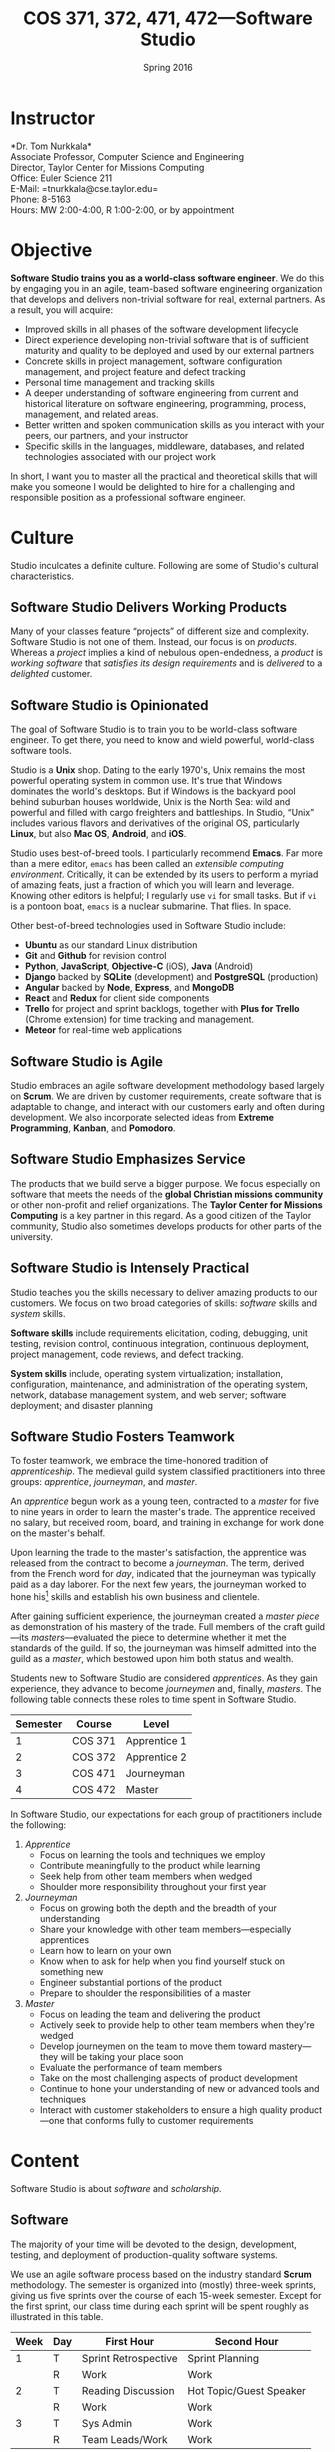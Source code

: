 #+TITLE: COS 371, 372, 471, 472---Software Studio
#+DATE: Spring 2016

#+STARTUP: indent
#+OPTIONS: toc:nil author:nil ':t

#+LATEX_CLASS: syllabus
#+LATEX_HEADER: \usepackage{booktabs}
#+LATEX_HEADER: \usepackage[margin=1.5in]{geometry}
#+LATEX_HEADER: \usepackage{lastpage}
#+LATEX_HEADER: \usepackage{fancyhdr}
#+LATEX_HEADER: \pagestyle{fancy}
#+LATEX_HEADER: \lhead{COS 371, 372, 471, 472---Software Studio}
#+LATEX_HEADER: \chead{}
#+LATEX_HEADER: \rhead{Course Syllabus}
#+LATEX_HEADER: \lfoot{Spring 2016}
#+LATEX_HEADER: \cfoot{}
#+LATEX_HEADER: \rfoot{Page \thepage\ of \pageref{LastPage}}
#+LATEX_HEADER: \renewcommand{\headrulewidth}{0.4pt}
#+LATEX_HEADER: \renewcommand{\footrulewidth}{0.4pt}
#+LATEX_HEADER: \renewcommand\maketitle\relax

* Instructor
*Dr. Tom Nurkkala*\\
Associate Professor, Computer Science and Engineering\\
Director, Taylor Center for Missions Computing\\
Office: Euler Science 211\\
E-Mail: =tnurkkala@cse.taylor.edu=\\
Phone: 8-5163\\
Hours: MW 2:00-4:00, R 1:00-2:00, or by appointment
* Objective
*Software Studio trains you as a world-class software engineer*.
We do this by engaging you in an agile, team-based software engineering organization
that develops and delivers non-trivial software for real, external partners.
As a result, you will acquire:
+ Improved skills in all phases of the software development lifecycle
+ Direct experience developing non-trivial software that is of sufficient maturity and
  quality to be deployed and used by our external partners
+ Concrete skills in project management, software configuration management, and project
  feature and defect tracking
+ Personal time management and tracking skills
+ A deeper understanding of software engineering from current and historical literature on
  software engineering, programming, process, management, and related areas.
+ Better written and spoken communication skills as you interact with your peers, our
  partners, and your instructor
+ Specific skills in the languages, middleware, databases, and related technologies
  associated with our project work
In short, I want you to master all the practical and theoretical skills
that will make you someone I would be delighted to hire
for a challenging and responsible position as a professional software engineer.

* Culture
Studio inculcates a definite culture.
Following are some of Studio's cultural characteristics.

** Software Studio Delivers Working Products
Many of your classes feature "projects" of different size and complexity.
Software Studio is not one of them.
Instead, our focus is on /products/.
Whereas a /project/ implies a kind of nebulous open-endedness,
a /product/ is
/working software/
that /satisfies its design requirements/
and is /delivered/ to a /delighted/ customer.

** Software Studio is Opinionated
The goal of Software Studio is to train you to be world-class software engineer.
To get there, you need to know and wield powerful, world-class software tools.

Studio is a *Unix* shop.
Dating to the early 1970's,
Unix remains the most powerful operating system in common use.
It's true that Windows dominates the world's desktops.
But if Windows is the backyard pool behind suburban houses worldwide,
Unix is the North Sea: wild and powerful and
filled with cargo freighters and battleships.
In Studio, "Unix" includes various flavors and derivatives of the original OS,
particularly *Linux*, but also *Mac OS*, *Android*, and *iOS*.

Studio uses best-of-breed tools.
I particularly recommend *Emacs*.
Far more than a mere editor,
=emacs= has been called an /extensible computing environment/.
Critically, it can be extended by its users to perform a myriad of amazing feats,
just a fraction of which you will learn and leverage.
Knowing other editors is helpful; I regularly use =vi= for small tasks.
But if =vi= is a pontoon boat,
=emacs= is a nuclear submarine. That flies. In space.

Other best-of-breed technologies used in Software Studio include:
+ *Ubuntu* as our standard Linux distribution
+ *Git* and *Github* for revision control
+ *Python*, *JavaScript*, *Objective-C* (iOS), *Java* (Android)
+ *Django* backed by *SQLite* (development) and *PostgreSQL* (production)
+ *Angular* backed by *Node*, *Express*, and *MongoDB*
+ *React* and *Redux* for client side components
+ *Trello* for project and sprint backlogs,
  together with *Plus for Trello* (Chrome extension) for time tracking and management.
+ *Meteor* for real-time web applications
** Software Studio is Agile
Studio embraces an agile software development methodology
based largely on *Scrum*.
We are driven by customer requirements,
create software that is adaptable to change,
and interact with our customers early and often during development.
We also incorporate selected ideas from *Extreme Programming*,
*Kanban*, and *Pomodoro*.
** Software Studio Emphasizes Service
The products that we build serve a bigger purpose.
We focus especially on software that meets the needs
of the *global Christian missions community*
or other non-profit and relief organizations.
The *Taylor Center for Missions Computing*
is a key partner in this regard.
As a good citizen of the Taylor community,
Studio also sometimes develops products for other parts of the university.
** Software Studio is Intensely Practical
Studio teaches you the skills necessary
to deliver amazing products to our customers.
We focus on two broad categories of skills:
/software/ skills and /system/ skills.

*Software skills* include requirements elicitation, coding, debugging, unit testing,
revision control, continuous integration, continuous deployment,
project management, code reviews, and defect tracking.

*System skills* include, operating system virtualization; installation, configuration,
maintenance, and administration of the operating system, network, database management
system, and web server; software deployment; and disaster planning
** Software Studio Fosters Teamwork
To foster teamwork,
we embrace the time-honored tradition of /apprenticeship/.
The medieval guild system classified practitioners into three groups:
/apprentice/, /journeyman/, and /master/.

An /apprentice/ begun work as a young teen,
contracted to a /master/ for five to nine years
in order to learn the master's trade.
The apprentice received no salary, but received room, board, and training
in exchange for work done on the master's behalf.

Upon learning the trade to the master's satisfaction,
the apprentice was released from the contract to become a /journeyman/.
The term, derived from the French word for /day/,
indicated that the journeyman was typically paid as a day laborer.
For the next few years,
the journeyman worked to hone
his[fn::Almost all participants in the medieval trades were men.]
skills and establish his own business and clientele.

After gaining sufficient experience,
the journeyman created a /master piece/
as demonstration of his mastery of the trade.
Full members of the craft guild---its /masters/---evaluated the piece
to determine whether it met the standards of the guild.
If so, the journeyman was himself admitted into the guild as a /master/,
which bestowed upon him both status and wealth.

Students new to Software Studio are considered /apprentices/.
As they gain experience, they advance to become /journeymen/ and, finally, /masters/.
The following table connects these roles to time spent in Software Studio.

#+ATTR_LATEX: :booktabs t
| Semester | Course  | Level        |
|----------+---------+--------------|
|        1 | COS 371 | Apprentice 1 |
|        2 | COS 372 | Apprentice 2 |
|        3 | COS 471 | Journeyman   |
|        4 | COS 472 | Master       |

In Software Studio, our expectations for each group of practitioners
include the following:
1. /Apprentice/
   + Focus on learning the tools and techniques we employ
   + Contribute meaningfully to the product while learning
   + Seek help from other team members when wedged
   + Shoulder more responsibility throughout your first year
2. /Journeyman/
   + Focus on growing both the depth and the breadth of your understanding
   + Share your knowledge with other team members---especially apprentices
   + Learn how to learn on your own
   + Know when to ask for help when you find yourself stuck on something new
   + Engineer substantial portions of the product
   + Prepare to shoulder the responsibilities of a master
3. /Master/
   + Focus on leading the team and delivering the product
   + Actively seek to provide help to other team members when they're wedged
   + Develop journeymen on the team to move them
     toward mastery---they will be taking your place soon
   + Evaluate the performance of team members
   + Take on the most challenging aspects of product development
   + Continue to hone your understanding of new or advanced tools and techniques
   + Interact with customer stakeholders to ensure a high quality product---one that
     conforms fully to customer requirements
* Content
Software Studio is about /software/ and /scholarship/.
** Software
The majority of your time will be devoted to the design, development,
testing, and deployment of production-quality software systems.

We use an agile software process based on the industry standard *Scrum* methodology.
The semester is organized into (mostly) three-week sprints,
giving us five sprints over the course of each 15-week semester.
Except for the first sprint, our class time during each sprint will be spent roughly as
illustrated in this table.

#+ATTR_LATEX: :booktabs t
| Week | Day | First Hour           | Second Hour             |
|------+-----+----------------------+-------------------------|
|    1 | T   | Sprint Retrospective | Sprint Planning         |
|      | R   | Work                 | Work                    |
|------+-----+----------------------+-------------------------|
|    2 | T   | Reading Discussion   | Hot Topic/Guest Speaker |
|      | R   | Work                 | Work                    |
|------+-----+----------------------+-------------------------|
|    3 | T   | Sys Admin            | Work                    |
|      | R   | Team Leads/Work      | Work                    |

The first day of a sprint comprises
a /sprint retrospective/ on the previous sprint
and /sprint planning/ for the upcoming sprint.
Combining these activities on the same class day
simplifies meeting with our customer.
Sprint planning meetings will proceed as follows:
1. Customer confirms that the top stories on the backlog
   are indeed the top priority for implementation in the sprint.
2. Senior members of the team (masters, journeymen) are assigned as /team leads/
   for each story in the sprint.
3. For each story, the team lead will:
   1. Estimate the story duration and enter the estimate into the task tracker.
   2. Break the story into tasks.
   3. Assign a team member as /owner/ of each tasks.
4. For each task, the task owner will estimate task duration and enter it into the task tracker.
No work should begin on a story until all these steps are completed.
Our goal is to complete all the steps in class on the day of sprint planning.

The single largest activity during class time is doing actual /work/ on the project.
Other activities during the sprint are as follows.
+ /Reading discussion/ of a paper or other reading that I will assign at the
  beginning of the sprint.
+ A /hot topic/ relevant to the class, the project, or to software development in general.
  Our speaker may be me, a member of the team, or a guest speaker.
+ Because you must know not only how to build a software system,
  but also how to deploy and administer it, each sprint will include
  a key topic related to /system administration/.
+ On the last class day of each sprint,
  I will meet with team leads for a face-to-face update.

At the beginning of the semester,
we will spend one week on introduction and on-boarding activities,
followed by a two-week "mini-sprint" as shown in this table.

#+ATTR_LATEX: :booktabs t
| Week | Day | First Hour          | Second Hour             |
|------+-----+---------------------+-------------------------|
|    1 | T   | Course Introduction | On-boarding             |
|      | R   | On-boarding         |                         |
|------+-----+---------------------+-------------------------|
|    2 | T   | Sprint Planning     |                         |
|      | R   | Work                | Work                    |
|------+-----+---------------------+-------------------------|
|    3 | T   | Reading Discussion  | Hot Topic/Guest Speaker |
|      | R   | Team Leads/Work     | Work                    |

During /on-boarding/, the entire team focuses on getting up to speed with the development
environment, tools, and processes to be employed during the semester. New students
(Apprentice 1) will each be assigned a senior member of the team (Master or Journeyman) as
a mentor. The mentor is responsible to ensure that the apprentice has the proper
environment and tools available, and that he or she understands all aspects of the
development process sufficiently in order to begin contributing meaningfully to the
product at the beginning of the mini-sprint.
** Scholarship
The /reading discussion/ and /hot topic/ activities mentioned above
add to your /scholarly understanding/ through
reading, discussion, and special speakers.
Readings for the course can be either classic or current papers, magazine articles,
and book chapters that address critical issues in software engineering.  Reading topics
include requirements, design, construction, testing, maintenance, configuration, quality
management, process, methods, and ethics.
* Mechanics
** Attendance
Physical attendance is required. I will be in class each day, and I expect you to be there
also. In general, I am very understanding about students who must miss class due to a
sanctioned Taylor activity, job interview, family emergency, and the like. If possible,
let me know in advance if you will not be in class. I will work with you to arrange
make-up instruction, homework, quizzes, etc.

** Moodle
The Computer Science and Engineering department uses Moodle as our Learning Management
System. The URL for Moodle is https://moodle.cse.taylor.edu.
To sign on to the course site for the first time, you will need an enrollment key.
The key for this course is =nerds4christ=.

You are responsible for checking Moodle regularly to keep up with assignment due dates and
other announcements posted to the site. For due dates, the Moodle calendar is your friend.

* Evaluation
Detailed grading criteria for the course will be announced in the next few days.
* Final Deliverables
Final deliverables are required of all students, as detailed in this section.
# Grades are assigned as follows.
# Details for each grade item appears below.

# #+ATTR_LATEX: :booktabs t
# | Course Work          | Weight |
# |----------------------+--------|
# |                      | <r>    |
# | Time Log             |    25% |
# | Software Development |    25% |
# | Teamwork             |    10% |
# | Scholarship          |    15% |
# | Final Deliverables   |    25% |
# |----------------------+--------|
# | Total                |   100% |

# Refer to my /Periodic Table of the Grades/ (on Moodle) for my standard grading scheme.
# I reserve the right to award a higher grade than strictly earned;
# outstanding attendance, class participation, and excellence in software develoment
# figure prominently in such decisions.

# ** Time Log
# Across campus, the expectation is that for each hour of course credit,
# you will spend one hour /in class/ and two hours working /outside of class/.
# Because SWS is a four-credit class,
# the weekly expected workload is /twelve hours/ (including class time).

# Using our standard time tracking tool,
# you are responsible for tracking all your Software Studio time,
# including classes, team meetings, individual development, and self study.

# ** Software Development and Teamwork
# Most of your heads-down work for Software Studio takes place outside of class.
# Consequently, it is difficult for me to evaluate thoroughly your performance as
# a member of your software development team.
# During class, I will observe your participation with your team,
# your software development practices, and work with you to create and debug code.
# I will also evaluate team leads as part of our regular meetings at the
# conclusion of each sprint.
# Outside of class, I will inspect your commits to revision control,
# run code and tests you've written, and so forth.

# In addition, I rely on weekly peer evaluation
# from both /team leads/ and /team members/
# to supplement my limited observations.
# /Team leads/ evaluate team members on:
# + Participating as a member of the team, including:
#   - Availability to contribute to the project
#   - Working concurrently with other team members
#   - Conformance to customer requirements
#   - Making and keeping commitments regarding project deliverables
#   - Collaboration and cooperation with other team members
# + Exhibiting behaviors appropriate to the team member's level in the
#   class (i.e., apprentice, journeyman, master)
# + Excelling in software development, documentation, and testing, including:
#   - Code organization, structure, and clarity
#   - Sound use of design patterns
#   - Good coding practices, adherence to common standards, naming, etc.
#   - Appropriate code reuse (no duplicate code, use of libraries, etc.)
#   - Separation of concerns (e.g., UI, logic, persistence)
#   - Complete test coverage, ease of test execution
#   - Clear, concise, and sufficient internal documentation (comments)
# /Team members/ evaluate team leads on:
# + Interpreting customer requirements
# + Discharging responsibilities according to their level in the class (master,
#   journeyman)
# + Assigning and monitoring the team's work
# + Coordinating and facilitating group work
# + Providing process guidance to team members
# + Mentoring team members appropriate to their level in the class

# ** Scholarship
# You must demonstrate comprehension and application of the
# scholarly material we cover in class.
# Evidence I will look for includes:
# + Demonstrated understanding of reading assignments through
#   coherent comments and questions during discussion
# + Full participation in classroom discussions of papers and
#   special topics, and with guest speakers
# + Willingness to present on special topics or to share
#   your knowledge in classroom discussion

** Final Deliverables for COS 371, 372, and 471
Write a paper about your personal experience in Software Studio this term. The goal of
this paper is not to critique the class, your project, or your team, but to reflect on
your own experience in the class and how you matured as a software engineer.

Your paper should address at least the following questions. As appropriate, include ideas
from the reading and in-class presentations, your individual experience, and your personal
participation on your project.
+ What was the most important knowledge you acquired as it relates to your future as a
  professional software engineer?
+ Similarly, what were the most important skills you acquired or honed?
+ What did you learn about yourself as it relates to being a member of a team?
+ How did your experience in the class speak to your vocational call as a Christ follower?

These questions are not intended to be exhaustive. You are encouraged to reflect in your
paper on any additional insights you gleaned from your experience in the class this term.

Type (double space) your paper. Use good spelling, grammar, punctuation, and
structure. Your paper should be between 1,000 and 1,250 words long.

** Final Deliverables for COS 472
As partial demonstration of their mastery of the discipline,
/all/ CS&E students complete and present a substantial project
during their senior year. All students are required to
prepare and preset a poster regarding some aspect of their work
during their degree program

Most students satisfy this degree requirement
through COS 492 (Senior Project).
As a Software Studio student, you are not required to take COS 492;
instead, you satisfy these requirements as part of Software Studio IV.

An important decision that you should make early in your fourth semester of Software
Studio (if not before) is the topic for your paper, presentation, and poster.
You should meet with me no later than mid-term to discuss candidate topics.
Here are some general guidelines:

+ In your first three semesters of Software Studio, you wrote a simple experience paper.
  Your topic for Software Studio IV, however, must be much weightier.
+ You may focus on one or more non-trivial projects that you undertook
  during your time in Software Studio.
+ You may choose as your topic some idea related to Software Studio that was not the
  direct subject of one of your projects.

# Following is  detailed guidance on the three key deliverables for
# Software Studio IV.

# *** Paper

# Prepare a formal paper that would be suitable for publication in a professional journal or
# for presentation as a report on professional software development. Observe the following
# guidelines.

# 1. You are responsible to determine the appropriate style and topic for your paper. I will
#    help.
# 2. Your paper should be a minimum of eight to ten pages long
#    (between 2,000 and 2,500 words).
# 3. You must submit a draft of your paper three weeks prior to the end of the semester so
#    that I have time to review it and you have time to revise it.
# 4. The paper counts as 15% of your semester grade.
# 5. The Computer Science and Engineering department will make your paper publically
#    available unless doing so would be restricted by the requirements of a journal or
#    conference for which your paper is accepted for publication.
# 6. You are advised to seek writing assistance from the Writing Center, located in the
#    Academic Enrichment Center in the library.
# 7. Your paper will be evaluated on the following criteria.
#    + Format and style appropriate to the topic
#    + Abstract gives a concise and complete overview of the paper
#    + Introduction justifies the utility of the paper and sets out a road map of the body
#      of the paper
#    + Overview of related work sets the contributions of the paper in context
#    + Body clearly communicates the essence of the work reported in the paper, including
#      research or engineering methodology, artifacts created, analysis and reporting
#      techniques employed, key procedures followed, etc.
#    + Concludes with a concise and accurate statement of the research performed,
#      development completed, and the specifics and significance of the results obtained
#    + Employs correct terminology and notation
#    + Uses correct spelling and grammar and reads clearly and cohesively; written in the
#      active voice

# *** Presentation

# Your ability to prepare and present an oral presentation in a professional setting is a
# key element of the course. In particular, it meets part of the Senior Comprehensive
# requirements and allows the course to be listed for SP credit. Observe these guidelines.

# 1. You are responsible to determine the appropriate content, style, and format for your
#    presentation. I will help.
# 2. Your presentation should include professional-grade supporting visual materials.
# 3. You must submit a draft of your presentation outline and visual materials three weeks
#    prior to the end of the semester so that I have time to review them and you have time
#    to revise them.
# 4. Faculty and students of the department will be invited and encouraged to attend your
#    presentation.
# 5. The presentation counts as 15% of your semester grade.
# 6. Your presentation will be evaluated on the following criteria.
#    + Duration not to exceed 30 minutes, including audience Q&A
#    + Quality of visual material
#    + Appropriate mannerisms, eye contact, etc.
#    + Spoken fluency, conciseness, and cohesiveness
#    + Minimal verbal noise ("um," "like," "you know," etc.)
#    + Appropriate attire
#    + Proper use of terminology and grammar
#    + Sufficient coverage of salient ideas relevant to your topic
#    + Understandability and appropriateness of material to the target audience

# *** Poster

You will prepare a poster describing your work and present the poster to visitors who
attend a poster session held by the department. Read, study, and evaluate past students'
posters (displayed at various locations around the department) to get a better idea of
what is expected of yours.

Guidelines for the poster are as follows.

1. Use a clean, clear layout that employs good layout and design, clear fonts, meaningful
   colors, etc.
2. Employ graphics (photos, illustrations, charts, graphs, figures, etc.) that enhance the
   poster's message.
3. Make evident the topic of your poster and the contributions that your work in the area
   has made.
4. Present your ideas logically and clearly so that your poster can be understood by a
   reader whether you are there to explain it or not.

Observe these guidelines from our system administrators on the preparation of your poster.

+ Most students use PowerPoint, although Adobe Illustrator is better designed to do
  large-format printing. We can print from most apps that can print (Photoshop, Word,
  Excel, Open Office, etc.), and can enlarge prints from page size to whatever poster size
  you need.
+ We can print from PDFs, although we suggest that you provide the original file format if
  you are using an app that we support. We can also print from JPEGs if you simply wish to
  print photos.
+ Our paper widths are 24, 36, and 42 inches. The printer is not capable of printing
  larger than 42 inches. Paper length is variable.
+ Avoid using a dark background unless the dark background is important in conveying your
  message. Dark backgrounds require /large/ amounts of ink, can gunk up the print heads,
  and cost more to print.
+ Visit http://www.swarthmore.edu/NatSci/cpurrin1/posteradvice.htm for sample templates
  that you may wish to use.
* Academic Integrity
As a student at an institution whose goal is to honor Christ in all that it does, I expect
you to uphold the strictest standards of academic integrity. You must do your own work,
cite others when you present their work, and never misrepresent your academic performance
in any way. Violation of these standards stains the reputations of you as a student,
Taylor as an institution, and Jesus as our Lord. Such a violation will result in your
failing the course and other disciplinary action by the University. Refer to the Taylor
catalog for the official statement of these ideas.

